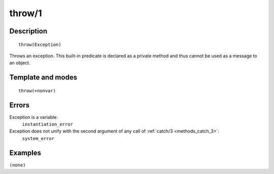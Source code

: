 
.. index:: throw/1
.. _methods_throw_1:

throw/1
=======

Description
-----------

::

   throw(Exception)

Throws an exception. This built-in predicate is declared as a private
method and thus cannot be used as a message to an object.

Template and modes
------------------

::

   throw(+nonvar)

Errors
------

Exception is a variable:
   ``instantiation_error``
Exception does not unify with the second argument of any call of :ref:`catch/3 <methods_catch_3>`:
   ``system_error``

Examples
--------

``(none)``

.. seealso::

   :ref:`methods_catch_3`,
   :ref:`methods_context_1`,
   :ref:`methods_instantiation_error_0`,
   :ref:`methods_type_error_2`,
   :ref:`methods_domain_error_2`,
   :ref:`methods_existence_error_2`,
   :ref:`methods_permission_error_3`,
   :ref:`methods_representation_error_1`
   :ref:`methods_instantiation_error_0`,
   :ref:`methods_resource_error_1`,
   :ref:`methods_syntax_error_1`,
   :ref:`methods_system_error_0`
